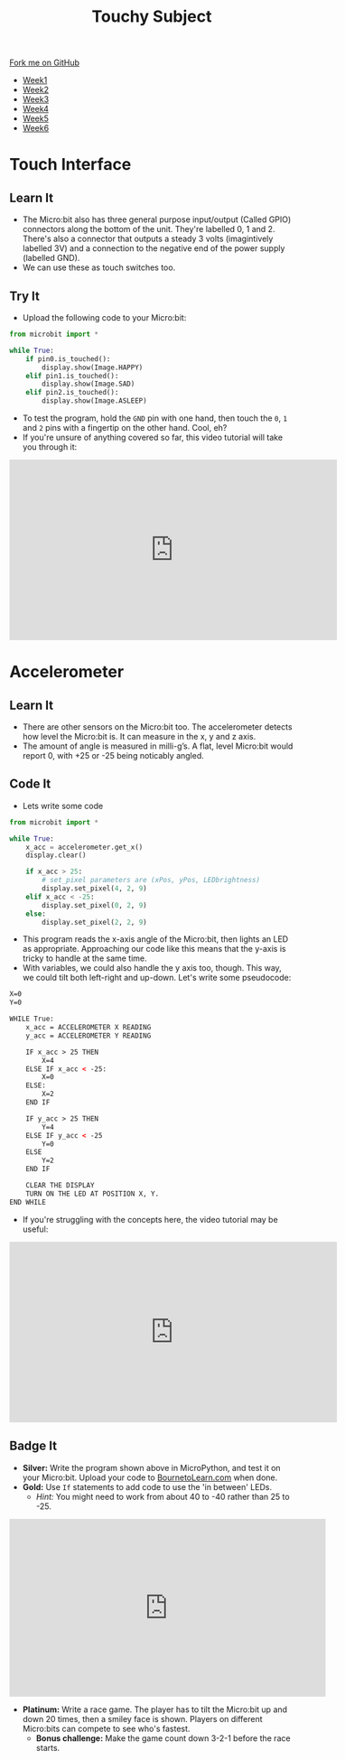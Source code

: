 #+STARTUP:indent
#+HTML_HEAD: <link rel="stylesheet" type="text/css" href="css/styles.css"/>
#+HTML_HEAD_EXTRA: <link href='http://fonts.googleapis.com/css?family=Ubuntu+Mono|Ubuntu' rel='stylesheet' type='text/css'>
#+HTML_HEAD_EXTRA: <script src="http://ajax.googleapis.com/ajax/libs/jquery/1.9.1/jquery.min.js" type="text/javascript"></script>
#+HTML_HEAD_EXTRA: <script src="js/navbar.js" type="text/javascript"></script>
#+OPTIONS: f:nil author:nil num:nil creator:nil timestamp:nil toc:nil html-style:nil

#+TITLE: Touchy Subject
#+AUTHOR: Stephen Brown

#+BEGIN_HTML
  <div class="github-fork-ribbon-wrapper left">
    <div class="github-fork-ribbon">
      <a href="https://github.com/stsb11/7-CS-micro">Fork me on GitHub</a>
    </div>
  </div>
<div id="stickyribbon">
    <ul>
      <li><a href="1_Lesson.html">Week1</a></li>
      <li><a href="2_Lesson.html">Week2</a></li>
      <li><a href="3_Lesson.html">Week3</a></li>
      <li><a href="4_Lesson.html">Week4</a></li>
      <li><a href="5_Lesson.html">Week5</a></li>
      <li><a href="6_Lesson.html">Week6</a></li>
    </ul>
  </div>
#+END_HTML
* COMMENT Use as a template
:PROPERTIES:
:HTML_CONTAINER_CLASS: activity
:END:
** Learn It
:PROPERTIES:
:HTML_CONTAINER_CLASS: learn
:END:

** Research It
:PROPERTIES:
:HTML_CONTAINER_CLASS: research
:END:

** Design It
:PROPERTIES:
:HTML_CONTAINER_CLASS: design
:END:

** Build It
:PROPERTIES:
:HTML_CONTAINER_CLASS: build
:END:

** Test It
:PROPERTIES:
:HTML_CONTAINER_CLASS: test
:END:

** Run It
:PROPERTIES:
:HTML_CONTAINER_CLASS: run
:END:

** Document It
:PROPERTIES:
:HTML_CONTAINER_CLASS: document
:END:

** Code It
:PROPERTIES:
:HTML_CONTAINER_CLASS: code
:END:

** Program It
:PROPERTIES:
:HTML_CONTAINER_CLASS: program
:END:

** Try It
:PROPERTIES:
:HTML_CONTAINER_CLASS: try
:END:

** Badge It
:PROPERTIES:
:HTML_CONTAINER_CLASS: badge
:END:

** Save It
:PROPERTIES:
:HTML_CONTAINER_CLASS: save
:END:

* Touch Interface
:PROPERTIES:
:HTML_CONTAINER_CLASS: activity
:END:
** Learn It
:PROPERTIES:
:HTML_CONTAINER_CLASS: learn
:END:
- The Micro:bit also has three general purpose input/output (Called GPIO) connectors along the bottom of the unit. They're labelled 0, 1 and 2. There's also a connector that outputs a steady 3 volts (imagintively labelled 3V) and a connection to the negative end of the power supply (labelled GND). 
- We can use these as touch switches too. 
** Try It
:PROPERTIES:
:HTML_CONTAINER_CLASS: try
:END:
- Upload the following code to your Micro:bit:
#+begin_src python
from microbit import *

while True:
    if pin0.is_touched():
        display.show(Image.HAPPY)
    elif pin1.is_touched():
        display.show(Image.SAD)
    elif pin2.is_touched():
        display.show(Image.ASLEEP)
#+end_src

- To test the program, hold the =GND= pin with one hand, then touch the =0=, =1= and =2= pins with a fingertip on the other hand. Cool, eh?
- If you're unsure of anything covered so far, this video tutorial will take you through it:
#+BEGIN_HTML
<iframe width="580" height="320" src="https://www.youtube.com/embed/OxEm4uWx6gw" frameborder="0" allowfullscreen></iframe>
#+END_HTML
* Accelerometer
:PROPERTIES:
:HTML_CONTAINER_CLASS: activity
:END:
** Learn It
:PROPERTIES:
:HTML_CONTAINER_CLASS: learn
:END:
- There are other sensors on the Micro:bit too. The accelerometer detects how level the Micro:bit is. It can measure in the x, y and z axis. 
- The amount of angle is measured in milli-g’s. A flat, level Micro:bit would report 0, with +25 or -25 being noticably angled.
** Code It
:PROPERTIES:
:HTML_CONTAINER_CLASS: code
:END:
- Lets write some code
#+begin_src python
from microbit import *

while True:
    x_acc = accelerometer.get_x()
    display.clear()

    if x_acc > 25:
        # set_pixel parameters are (xPos, yPos, LEDbrightness)
        display.set_pixel(4, 2, 9)
    elif x_acc < -25:
        display.set_pixel(0, 2, 9)
    else:
        display.set_pixel(2, 2, 9)
#+end_src
- This program reads the x-axis angle of the Micro:bit, then lights an LED as appropriate. Approaching our code like this means that the y-axis is tricky to handle at the same time. 
- With variables, we could also handle the y axis too, though. This way, we could tilt both left-right and up-down. Let's write some pseudocode:
#+begin_src html
X=0
Y=0

WHILE True:
    x_acc = ACCELEROMETER X READING
    y_acc = ACCELEROMETER Y READING
    
    IF x_acc > 25 THEN
        X=4
    ELSE IF x_acc < -25:
        X=0
    ELSE:
        X=2
    END IF

    IF y_acc > 25 THEN
        Y=4
    ELSE IF y_acc < -25
        Y=0
    ELSE
        Y=2
    END IF

    CLEAR THE DISPLAY
    TURN ON THE LED AT POSITION X, Y.
END WHILE
#+end_src
- If you're struggling with the concepts here, the video tutorial may be useful:
#+BEGIN_HTML
<iframe width="580" height="320" src="https://www.youtube.com/embed/1ZDdedIGJso" frameborder="0" allowfullscreen></iframe>
#+END_HTML
** Badge It
:PROPERTIES:
:HTML_CONTAINER_CLASS: badge
:END:
- *Silver:* Write the program shown above in MicroPython, and test it on your Micro:bit. Upload your code to [[https://www.BourneToLearn.com][BournetoLearn.com]] when done.
- *Gold:* Use =If= statements to add code to use the 'in between' LEDs. 
  - /Hint:/ You might need to work from about 40 to -40 rather than 25 to -25.
#+BEGIN_HTML
<iframe width="560" height="315" src="https://www.youtube.com/embed/YI2RLXgQKjw" frameborder="0" allowfullscreen></iframe>
#+END_HTML
- *Platinum:* Write a race game. The player has to tilt the Micro:bit up and down 20 times, then a smiley face is shown. Players on different Micro:bits can compete to see who's fastest.
  - *Bonus challenge:* Make the game count down 3-2-1 before the race starts.
